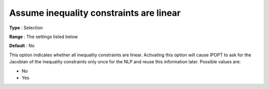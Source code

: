 

.. _IPOPT_NLP_-_Assume_inequality_constraints_are_linear:


Assume inequality constraints are linear
========================================



**Type** :	Selection	

**Range** :	The settings listed below	

**Default** :	No	



This option indicates whether all inequality constraints are linear. Activating this option will cause IPOPT to ask for the Jacobian of the inequality constraints only once for the NLP and reuse this information later. Possible values are:



*	No
*	Yes



